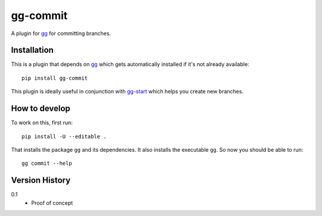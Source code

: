 =========
gg-commit
=========

.. image:: https://travis-ci.org/peterbe/gg-commit.svg?branch=master
    :target: https://travis-ci.org/peterbe/gg-commit

.. image:: https://badge.fury.io/py/gg-commit.svg
    :target: https://pypi.python.org/pypi/gg-commit

A plugin for `gg <https://github.com/peterbe/gg>`_ for committing branches.


Installation
============

This is a plugin that depends on `gg <https://github.com/peterbe/gg>`_
which gets automatically
installed if it's not already available::

    pip install gg-commit

This plugin is ideally useful in conjunction with `gg-start
<https://github.com/peterbe/gg-start>`_ which helps you create new
branches.

How to develop
==============

To work on this, first run::

    pip install -U --editable .

That installs the package ``gg`` and its dependencies. It also
installs the executable ``gg``. So now you should be able to run::

    gg commit --help


Version History
===============

0.1
  * Proof of concept


